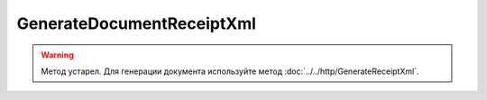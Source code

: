 GenerateDocumentReceiptXml
==========================

.. warning::
	Метод устарел. Для генерации документа используйте метод :doc:`../../http/GenerateReceiptXml`.

.. http:post:: /GenerateDocumentReceiptXml
